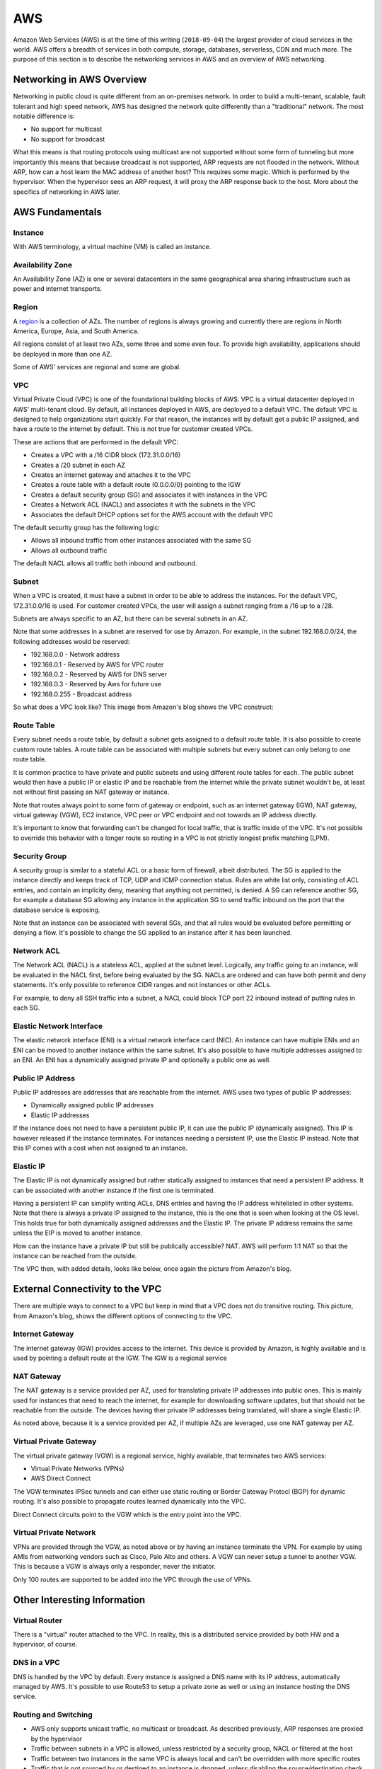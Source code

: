 ===
AWS
===

Amazon Web Services (AWS) is at the time of this writing (``2018-09-04``) the
largest provider of cloud services in the world. AWS offers a breadth of
services in both compute, storage, databases, serverless, CDN and
much more. The purpose of this section is to describe the networking
services in AWS and an overview of AWS networking.

--------------------------
Networking in AWS Overview
--------------------------

Networking in public cloud is quite different from an on-premises network.
In order to build a multi-tenant, scalable, fault tolerant and high speed
network, AWS has designed the network quite differently than a
"traditional" network. The most notable difference is:

* No support for multicast
* No support for broadcast

What this means is that routing protocols using multicast are not
supported without some form of tunneling but more importantly this means
that because broadcast is not supported, ARP requests are not flooded
in the network. Without ARP, how can a host learn the MAC address of
another host? This requires some magic. Which is performed by the
hypervisor. When the hypervisor sees an ARP request, it will proxy
the ARP response back to the host. More about the specifics of networking
in AWS later.

----------------
AWS Fundamentals
----------------

^^^^^^^^
Instance
^^^^^^^^

With AWS terminology, a virtual machine (VM) is called an instance.

^^^^^^^^^^^^^^^^^
Availability Zone
^^^^^^^^^^^^^^^^^

An Availability Zone (AZ) is one or several datacenters in the same
geographical area sharing infrastructure such as power and internet transports.

^^^^^^
Region
^^^^^^

A `region <http://aws.amazon.com/about-aws/global-infrastructure/>`_ is a
collection of AZs. The number of regions is always growing and currently
there are regions in North America, Europe, Asia, and South America.

All regions consist of at least two AZs, some three and some even four. 
To provide high availability, applications should be deployed in more than
one AZ.

Some of AWS' services are regional and some are global.

^^^
VPC
^^^

Virtual Private Cloud (VPC) is one of the foundational building blocks
of AWS. VPC is a virtual datacenter deployed in AWS' multi-tenant cloud.
By default, all instances deployed in AWS, are deployed to a default VPC.
The default VPC is designed to help organizations start quickly. For that
reason, the instances will by default get a public IP assigned, and have
a route to the internet by default. This is not true for customer created
VPCs.

These are actions that are performed in the default VPC:

* Creates a VPC with a /16 CIDR block (172.31.0.0/16)
* Creates a /20 subnet in each AZ
* Creates an internet gateway and attaches it to the VPC
* Creates a route table with a default route (0.0.0.0/0) pointing to the IGW
* Creates a default security group (SG) and associates it with instances in the VPC
* Creates a Network ACL (NACL) and associates it with the subnets in the VPC
* Associates the default DHCP options set for the AWS account with the default VPC

The default security group has the following logic:

* Allows all inbound traffic from other instances associated with the same SG
* Allows all outbound traffic

The default NACL allows all traffic both inbound and outbound.

^^^^^^
Subnet
^^^^^^

When a VPC is created, it must have a subnet in order to be able to address
the instances. For the default VPC, 172.31.0.0/16 is used. For customer
created VPCs, the user will assign a subnet ranging from a /16 up to a /28.

Subnets are always specific to an AZ, but there can be several subnets in
an AZ.

Note that some addresses in a subnet are reserved for use by Amazon.
For example, in the subnet 192.168.0.0/24, the following addresses would be 
reserved:

* 192.168.0.0   - Network address
* 192.168.0.1   - Reserved by AWS for VPC router
* 192.168.0.2   - Reserved by AWS for DNS server
* 192.168.0.3   - Reserved by Aws for future use
* 192.168.0.255 - Broadcast address

So what does a VPC look like? This image from Amazon's blog shows the
VPC construct:

.. image:: ../_static/cloud/aws-vpc-overview-1.PNG

^^^^^^^^^^^
Route Table
^^^^^^^^^^^

Every subnet needs a route table, by default a subnet gets assigned to a
default route table. It is also possible to create custom route tables.
A route table can be associated with multiple subnets but every subnet
can only belong to one route table. 

It is common practice to have private and public subnets and using
different route tables for each. The public subnet would then have
a public IP or elastic IP and be reachable from the internet while
the private subnet wouldn't be, at least not without first passing
an NAT gateway or instance.

Note that routes always point to some form of gateway or endpoint, such as an
internet gateway (IGW), NAT gateway, virtual gateway (VGW), EC2 instance,
VPC peer or VPC endpoint and not towards an IP address directly.

It's important to know that forwarding can't be changed for local traffic, 
that is traffic inside of the VPC. It's not possible to override this
behavior with a longer route so routing in a VPC is not strictly
longest prefix matching (LPM).

^^^^^^^^^^^^^^
Security Group
^^^^^^^^^^^^^^

A security group is similar to a stateful ACL or a basic form of firewall, 
albeit distributed. The SG is applied to the instance directly and keeps 
track of TCP, UDP and ICMP connection status. Rules are white list only,
consisting of ACL entries, and contain an implicity deny, meaning that
anything not permitted, is denied. A SG can reference another SG, for
example a database SG allowing any instance in the application SG to
send traffic inbound on the port that the database service is exposing.

Note that an instance can be associated with several SGs, and that all
rules would be evaluated before permitting or denying a flow. It's possible
to change the SG applied to an instance after it has been launched.

^^^^^^^^^^^
Network ACL
^^^^^^^^^^^

The Network ACL (NACL) is a stateless ACL, applied at the subnet level.
Logically, any traffic going to an instance, will be evaluated in the
NACL first, before being evaluated by the SG. NACLs are ordered and
can have both permit and deny statements. It's only possible to reference
CIDR ranges and not instances or other ACLs.

For example, to deny all SSH traffic into a subnet, a NACL could block
TCP port 22 inbound instead of putting rules in each SG. 

^^^^^^^^^^^^^^^^^^^^^^^^^
Elastic Network Interface
^^^^^^^^^^^^^^^^^^^^^^^^^

The elastic network interface (ENI) is a virtual network interface card (NIC).
An instance can have multiple ENIs and an ENI can be moved to another instance
within the same subnet. It's also possible to have multiple addresses assigned
to an ENI. An ENI has a dynamically assigned private IP and optionally a public
one as well.

^^^^^^^^^^^^^^^^^
Public IP Address
^^^^^^^^^^^^^^^^^

Public IP addresses are addresses that are reachable from the internet. AWS
uses two types of public IP addresses:

* Dynamically assigned public IP addresses
* Elastic IP addresses

If the instance does not need to have a persistent public IP, it can use
the public IP (dynamically assigned). This IP is however released if the
instance terminates. For instances needing a persistent IP, use the Elastic
IP instead. Note that this IP comes with a cost when not assigned to an
instance.

^^^^^^^^^^
Elastic IP
^^^^^^^^^^

The Elastic IP is not dynamically assigned but rather statically assigned
to instances that need a persistent IP address. It can be associated with
another instance if the first one is terminated.

Having a persistent IP can simplify writing ACLs, DNS entries and having
the IP address whitelisted in other systems. Note that there is always
a private IP assigned to the instance, this is the one that is seen
when looking at the OS level. This holds true for both dynamically assigned
addresses and the Elastic IP. The private IP address remains the same
unless the EIP is moved to another instance.

How can the instance have a private IP but still be publically accessible?
NAT. AWS will perform 1:1 NAT so that the instance can be reached from the
outside.

The VPC then, with added details, looks like below, once again the picture
from Amazon's blog.

.. image:: ../_static/cloud/aws-vpc-routing-1.PNG

--------------------------------
External Connectivity to the VPC
--------------------------------

There are multiple ways to connect to a VPC but keep in mind that a VPC
does not do transitive routing. This picture, from Amazon's blog, shows
the different options of connecting to the VPC.

.. image:: ../_static/cloud/aws-vpc-external-1.PNG

^^^^^^^^^^^^^^^^
Internet Gateway
^^^^^^^^^^^^^^^^

The internet gateway (IGW) provides access to the internet. This device
is provided by Amazon, is highly available and is used by pointing a default
route at the IGW. The IGW is a regional service

^^^^^^^^^^^
NAT Gateway
^^^^^^^^^^^

The NAT gateway is a service provided per AZ, used for translating private
IP addresses into public ones. This is mainly used for instances that need
to reach the internet, for example for downloading software updates, but that
should not be reachable from the outside. The devices having ther private
IP addresses being translated, will share a single Elastic IP.

As noted above, because it is a service provided per AZ, if multiple AZs
are leveraged, use one NAT gateway per AZ.

^^^^^^^^^^^^^^^^^^^^^^^
Virtual Private Gateway
^^^^^^^^^^^^^^^^^^^^^^^

The virtual private gateway (VGW) is a regional service, highly available, that
terminates two AWS services:

* Virtual Private Networks (VPNs)
* AWS Direct Connect

The VGW terminates IPSec tunnels and can either use static routing or
Border Gateway Protocl (BGP) for dynamic routing. It's also possible
to propagate routes learned dynamically into the VPC.

Direct Connect circuits point to the VGW which is the entry point into
the VPC.

^^^^^^^^^^^^^^^^^^^^^^^
Virtual Private Network
^^^^^^^^^^^^^^^^^^^^^^^

VPNs are provided through the VGW, as noted above or by having an instance
terminate the VPN. For example by using AMIs from networking vendors such
as Cisco, Palo Alto and others. A VGW can never setup a tunnel to another
VGW. This is because a VGW is always only a responder, never the initiator.

Only 100 routes are supported to be added into the VPC through the use of
VPNs.

-----------------------------
Other Interesting Information
-----------------------------

^^^^^^^^^^^^^^
Virtual Router
^^^^^^^^^^^^^^

There is a "virtual" router attached to the VPC. In reality, this is a
distributed service provided by both HW and a hypervisor, of course.

^^^^^^^^^^^^
DNS in a VPC
^^^^^^^^^^^^

DNS is handled by the VPC by default. Every instance is assigned a DNS name
with its IP address, automatically managed by AWS. It's possible to use Route53
to setup a private zone as well or using an instance hosting the DNS service.

^^^^^^^^^^^^^^^^^^^^^
Routing and Switching
^^^^^^^^^^^^^^^^^^^^^

* AWS only supports unicast traffic, no multicast or broadcast. As described previously, ARP responses are proxied by the hypervisor
* Traffic between subnets in a VPC is allowed, unless restricted by a security group, NACL or filtered at the host
* Traffic between two instances in the same VPC is always local and can't be overridden with more specific routes
* Traffic that is not sourced by or destined to an instance is dropped, unless disabling the source/destination check
* Transitive routing is not supported, meaning that VPC A can't communicate with VPC C by going through VPC B
* Jumbo frames are supported inside of a VPC but traffic leaving a VPC always uses a Maximum Transmission Unit (MTU) of 1500 bytes

.. sectionauthor:: Daniel Dib
